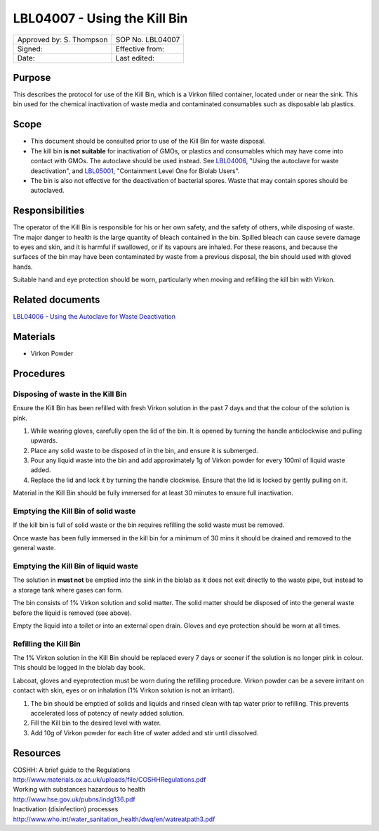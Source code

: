 =============================
LBL04007 - Using the Kill Bin
=============================


+-----------------------------+--------------------+
|  Approved by: S. Thompson   | SOP No. LBL04007   |
+-----------------------------+--------------------+
|  Signed:                    | Effective from:    |
+-----------------------------+--------------------+
|  Date:                      | Last edited:       |
+-----------------------------+--------------------+

Purpose
=======

This describes the protocol for use of the Kill Bin, which is a Virkon filled
container, located under or near the sink. This bin used for the chemical
inactivation of waste media and contaminated consumables such as disposable lab plastics.

Scope
=====

- This document should be consulted prior to use of the Kill Bin for waste
  disposal.

- The kill bin **is not suitable** for inactivation of GMOs, or plastics and
  consumables which may have come into contact with GMOs. The autoclave should
  be used instead. See `LBL04006 <lbl04006.rst>`__, "Using the autoclave for waste deactivation",
  and `LBL05001 <lbl05001.rst>`__, "Containment Level One for Biolab Users".

- The bin is also not effective for the deactivation of bacterial spores. Waste
  that may contain spores should be autoclaved.


Responsibilities
================
The operator of the Kill Bin is responsible for his or her own safety,
and the safety of others, while disposing of waste. The major danger to
health is the large quantity of bleach contained in the bin. Spilled
bleach can cause severe damage to eyes and skin, and it is harmful if
swallowed, or if its vapours are inhaled. For these reasons, and because
the surfaces of the bin may have been contaminated by waste from a
previous disposal, the bin should used with gloved hands.

Suitable hand and eye protection should be worn, particularly when moving and
refilling the kill bin with Virkon.

Related documents
=================
| `LBL04006 - Using the Autoclave for Waste Deactivation <lbl04006.rst>`__ 

Materials
=========

- Virkon Powder

Procedures
==========

Disposing of waste in the Kill Bin
----------------------------------

Ensure the Kill Bin has been refilled with fresh Virkon solution in the past 7 days and that the colour of the solution is pink.

#. While wearing gloves, carefully open the lid of the bin. It is opened by turning the handle anticlockwise and pulling upwards.
#. Place any solid waste to be disposed of in the bin, and ensure it is submerged.
#. Pour any liquid waste into the bin and add approximately 1g of Virkon powder for every 100ml of liquid waste added.
#. Replace the lid and lock it by turning the handle clockwise. Ensure that the lid is locked by gently pulling on it.

Material in the Kill Bin should be fully immersed for at least 30 minutes to ensure full inactivation.

Emptying the Kill Bin of solid waste
------------------------------------

If the kill bin is full of solid waste or the bin requires refilling the solid waste must be removed.

Once waste has been fully immersed in the kill bin for a minimum of 30 mins it should be drained and removed to the general waste.

Emptying the Kill Bin of liquid waste
-------------------------------------

The solution in  **must not** be emptied into the sink in the biolab as it does
not exit directly to the waste pipe, but instead to a storage tank where 
gases can form.

The bin consists of 1% Virkon solution and solid matter. 
The solid matter should be disposed of into the general waste before 
the liquid is removed (see above).

Empty the liquid into a toilet or into an external open drain. Gloves and eye
protection should be worn at all times.

Refilling the Kill Bin
----------------------

The 1% Virkon solution in the Kill Bin should be replaced every 7 days or sooner if the solution is no longer pink in colour. This should be logged in the biolab day book.

Labcoat, gloves and eyeprotection must be worn during the refilling procedure. Virkon powder can be a severe irritant on contact with skin, eyes or on inhalation (1% Virkon solution is not an irritant).

#. The bin should be emptied of solids and liquids and rinsed clean with tap water prior to refilling. This prevents accelerated loss of potency of newly added solution.
#. Fill the Kill bin to the desired level with water.
#. Add 10g of Virkon powder for each litre of water added and stir until dissolved.


Resources
=========
| COSHH: A brief guide to the Regulations
| http://www.materials.ox.ac.uk/uploads/file/COSHHRegulations.pdf
| Working with substances hazardous to health
| http://www.hse.gov.uk/pubns/indg136.pdf
| Inactivation (disinfection) processes
| http://www.who.int/water_sanitation_health/dwq/en/watreatpath3.pdf
